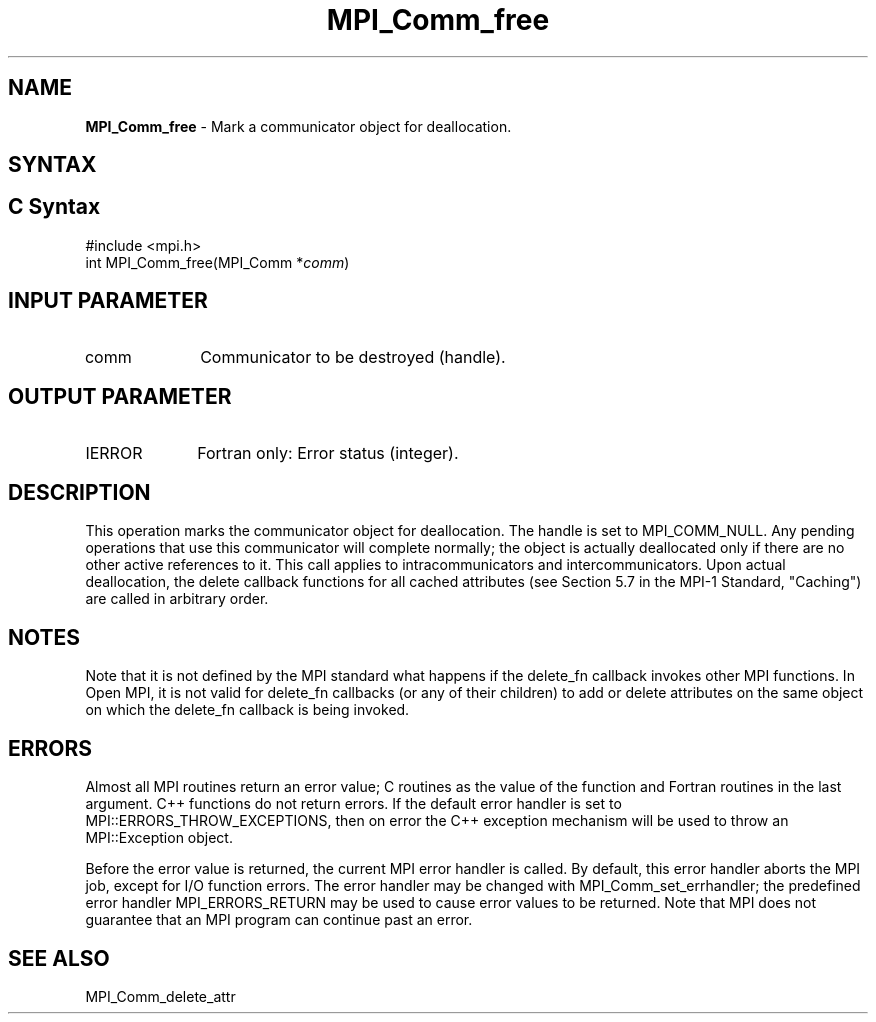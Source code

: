 .\" -*- nroff -*-
.\" Copyright (c) 2010-2014 Cisco Systems, Inc.  All rights reserved.
.\" Copyright 2006-2008 Sun Microsystems, Inc.
.\" Copyright (c) 1996 Thinking Machines Corporation
.\" $COPYRIGHT$
.TH MPI_Comm_free 3 "Sep 12, 2017" "3.0.0" "Open MPI"
.SH NAME
\fBMPI_Comm_free \fP \- Mark a communicator object for deallocation.

.SH SYNTAX
.ft R
.SH C Syntax
.nf
#include <mpi.h>
int MPI_Comm_free(MPI_Comm *\fIcomm\fP)

.fi
.SH INPUT PARAMETER
.ft R
.TP 1i
comm
Communicator to be destroyed (handle).

.SH OUTPUT PARAMETER
.ft R
.TP 1i
IERROR
Fortran only: Error status (integer).

.SH DESCRIPTION
.ft R
This operation marks the communicator object for deallocation. The handle is set to MPI_COMM_NULL. Any pending operations that use this communicator will complete normally; the object is actually deallocated only if there are no other active references to it. This call applies to intracommunicators and intercommunicators. Upon actual deallocation, the delete callback functions for all cached attributes (see Section 5.7 in the MPI-1 Standard, "Caching") are called in arbitrary order.


.SH NOTES
Note that it is not defined by the MPI standard what happens if the
delete_fn callback invokes other MPI functions.  In Open MPI, it is
not valid for delete_fn callbacks (or any of their children) to add or
delete attributes on the same object on which the delete_fn callback
is being invoked.


.SH ERRORS
Almost all MPI routines return an error value; C routines as the value of the function and Fortran routines in the last argument. C++ functions do not return errors. If the default error handler is set to MPI::ERRORS_THROW_EXCEPTIONS, then on error the C++ exception mechanism will be used to throw an MPI::Exception object.
.sp
Before the error value is returned, the current MPI error handler is
called. By default, this error handler aborts the MPI job, except for I/O function errors. The error handler may be changed with MPI_Comm_set_errhandler; the predefined error handler MPI_ERRORS_RETURN may be used to cause error values to be returned. Note that MPI does not guarantee that an MPI program can continue past an error.

.SH SEE ALSO
.ft R
.nf
MPI_Comm_delete_attr
